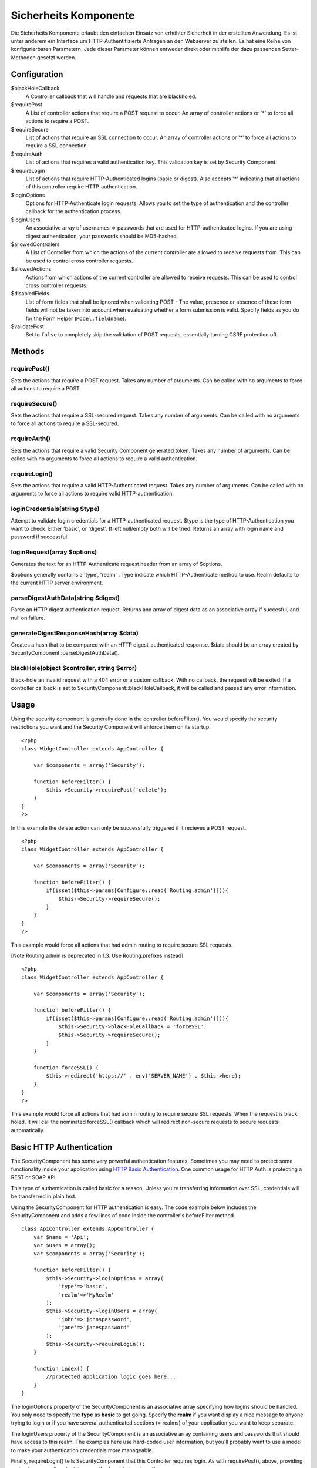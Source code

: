 Sicherheits Komponente
######################

Die Sicherheits Komponente erlaubt den einfachen Einsatz von erhöhter
Sicherheit in der erstellten Anwendung. Es ist unter anderem ein
Interface um HTTP-Authentifizierte Anfragen an den Webserver zu stellen.
Es hat eine Reihe von konfigurierbaren Parametern. Jede dieser Parameter
können entweder direkt oder mithilfe der dazu passenden Setter-Methoden
gesetzt werden.

Configuration
=============

$blackHoleCallback
    A Controller callback that will handle and requests that are
    blackholed.
$requirePost
    A List of controller actions that require a POST request to occur.
    An array of controller actions or '\*' to force all actions to
    require a POST.
$requireSecure
    List of actions that require an SSL connection to occur. An array of
    controller actions or '\*' to force all actions to require a SSL
    connection.
$requireAuth
    List of actions that requires a valid authentication key. This
    validation key is set by Security Component.
$requireLogin
    List of actions that require HTTP-Authenticated logins (basic or
    digest). Also accepts '\*' indicating that all actions of this
    controller require HTTP-authentication.
$loginOptions
    Options for HTTP-Authenticate login requests. Allows you to set the
    type of authentication and the controller callback for the
    authentication process.
$loginUsers
    An associative array of usernames => passwords that are used for
    HTTP-authenticated logins. If you are using digest authentication,
    your passwords should be MD5-hashed.
$allowedControllers
    A List of Controller from which the actions of the current
    controller are allowed to receive requests from. This can be used to
    control cross controller requests.
$allowedActions
    Actions from which actions of the current controller are allowed to
    receive requests. This can be used to control cross controller
    requests.
$disabledFields
    List of form fields that shall be ignored when validating POST - The
    value, presence or absence of these form fields will not be taken
    into account when evaluating whether a form submission is valid.
    Specify fields as you do for the Form Helper (``Model.fieldname``).
$validatePost
    Set to ``false`` to completely skip the validation of POST requests,
    essentially turning CSRF protection off.

Methods
=======

requirePost()
-------------

Sets the actions that require a POST request. Takes any number of
arguments. Can be called with no arguments to force all actions to
require a POST.

requireSecure()
---------------

Sets the actions that require a SSL-secured request. Takes any number of
arguments. Can be called with no arguments to force all actions to
require a SSL-secured.

requireAuth()
-------------

Sets the actions that require a valid Security Component generated
token. Takes any number of arguments. Can be called with no arguments to
force all actions to require a valid authentication.

requireLogin()
--------------

Sets the actions that require a valid HTTP-Authenticated request. Takes
any number of arguments. Can be called with no arguments to force all
actions to require valid HTTP-authentication.

loginCredentials(string $type)
------------------------------

Attempt to validate login credentials for a HTTP-authenticated request.
$type is the type of HTTP-Authentication you want to check. Either
'basic', or 'digest'. If left null/empty both will be tried. Returns an
array with login name and password if successful.

loginRequest(array $options)
----------------------------

Generates the text for an HTTP-Authenticate request header from an array
of $options.

$options generally contains a 'type', 'realm' . Type indicate which
HTTP-Authenticate method to use. Realm defaults to the current HTTP
server environment.

parseDigestAuthData(string $digest)
-----------------------------------

Parse an HTTP digest authentication request. Returns and array of digest
data as an associative array if succesful, and null on failure.

generateDigestResponseHash(array $data)
---------------------------------------

Creates a hash that to be compared with an HTTP digest-authenticated
response. $data should be an array created by
SecurityComponent::parseDigestAuthData().

blackHole(object $controller, string $error)
--------------------------------------------

Black-hole an invalid request with a 404 error or a custom callback.
With no callback, the request will be exited. If a controller callback
is set to SecurityComponent::blackHoleCallback, it will be called and
passed any error information.

Usage
=====

Using the security component is generally done in the controller
beforeFilter(). You would specify the security restrictions you want and
the Security Component will enforce them on its startup.

::

    <?php
    class WidgetController extends AppController {

        var $components = array('Security');

        function beforeFilter() {
            $this->Security->requirePost('delete');
        }
    }
    ?>

In this example the delete action can only be successfully triggered if
it recieves a POST request.

::

    <?php
    class WidgetController extends AppController {

        var $components = array('Security');

        function beforeFilter() {
            if(isset($this->params[Configure::read('Routing.admin')])){
                $this->Security->requireSecure();
            }
        }
    }
    ?>

This example would force all actions that had admin routing to require
secure SSL requests.

[Note Routing.admin is deprecated in 1.3. Use Routing.prefixes instead]

::

    <?php
    class WidgetController extends AppController {

        var $components = array('Security');

        function beforeFilter() {
            if(isset($this->params[Configure::read('Routing.admin')])){
                $this->Security->blackHoleCallback = 'forceSSL';
                $this->Security->requireSecure();
            }
        }

        function forceSSL() {
            $this->redirect('https://' . env('SERVER_NAME') . $this->here);
        }
    }
    ?>

This example would force all actions that had admin routing to require
secure SSL requests. When the request is black holed, it will call the
nominated forceSSL() callback which will redirect non-secure requests to
secure requests automatically.

Basic HTTP Authentication
=========================

The SecurityComponent has some very powerful authentication features.
Sometimes you may need to protect some functionality inside your
application using `HTTP Basic
Authentication <https://en.wikipedia.org/wiki/Basic_access_authentication>`_.
One common usage for HTTP Auth is protecting a REST or SOAP API.

This type of authentication is called basic for a reason. Unless you're
transferring information over SSL, credentials will be transferred in
plain text.

Using the SecurityComponent for HTTP authentication is easy. The code
example below includes the SecurityComponent and adds a few lines of
code inside the controller's beforeFilter method.

::

    class ApiController extends AppController {
        var $name = 'Api';
        var $uses = array();
        var $components = array('Security');

        function beforeFilter() {
            $this->Security->loginOptions = array(
                'type'=>'basic',
                'realm'=>'MyRealm'
            );
            $this->Security->loginUsers = array(
                'john'=>'johnspassword',
                'jane'=>'janespassword'
            );
            $this->Security->requireLogin();
        }
        
        function index() {
            //protected application logic goes here...
        }
    }

The loginOptions property of the SecurityComponent is an associative
array specifying how logins should be handled. You only need to specify
the **type** as **basic** to get going. Specify the **realm** if you
want display a nice message to anyone trying to login or if you have
several authenticated sections (= realms) of your application you want
to keep separate.

The loginUsers property of the SecurityComponent is an associative array
containing users and passwords that should have access to this realm.
The examples here use hard-coded user information, but you'll probably
want to use a model to make your authentication credentials more
manageable.

Finally, requireLogin() tells SecurityComponent that this Controller
requires login. As with requirePost(), above, providing method names
will protect those methods while keeping others open.
